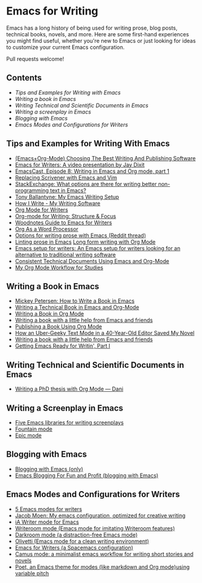 * Emacs for Writing

Emacs has a long history of being used for writing prose, blog posts, technical books, novels, and more. Here are some first-hand experiences you might find useful, whether you're new to Emacs or just looking for ideas to customize your current Emacs configuration.

Pull requests welcome!

** Contents
- [[README.org#Tips-and-Examples-for-Writing-with-Emacs][Tips and Examples for Writing with Emacs]]
- [[README.org#Writing-a-book-in-Emacs][Writing a book in Emacs]]
- [[README.org#Writing-Technical-and-Scientific-Documents-in-Emacs][Writing Technical and Scientific Documents in Emacs]]
- [[README.org#Writing-a-screenplay-in-Emacs][Writing a screenplay in Emacs]]
- [[README.org#Blogging-with-Emacs][Blogging with Emacs]]
- [[README.org#Emacs-Modes-and-Configurations-for-Writers][Emacs Modes and Configurations for Writers]]

** Tips and Examples for Writing With Emacs
- [[https://www.wisdomandwonder.com/article/10805/emacsorg-mode-choosing-the-best-writing-and-publishing-software][(Emacs+Org-Mode) Choosing The Best Writing And Publishing Software]]
- [[https://www.youtube.com/watch?v=FtieBc3KptU][Emacs for Writers: A video presentation by Jay Dixit]]
- [[https://emacscast.org/episode_8/][EmacsCast, Episode 8: Writing in Emacs and Org mode, part 1]]
- [[https://www.youtube.com/watch?v=VOfSjLwQY28][Replacing Scrivener with Emacs and Vim]]
- [[https://emacs.stackexchange.com/questions/2171/what-options-are-there-for-writing-better-non-programming-text-in-emacs/14238#14238][StackExchange: What options are there for writing better non-programming text in Emacs?]]
- [[https://tonyballantyne.com/EmacsWritingTips.html][Tony Ballantyne: My Emacs Writing Setup]]
- [[https://johnurquhartferguson.info/post/how-i-write-my-writing-software/][How I Write - My Writing Software]]
- [[https://www.viktorbengtsson.com/blog/org-mode-for-writers/][Org Mode for Writers]]
- [[https://awarewriter.wordpress.com/2012/03/04/org-mode-for-writing-structure-focus/][Org-mode for Writing: Structure & Focus]]
- [[http://www.therandymon.com/index.php?/197-Woodnotes-Guide-to-Emacs-for-Writers.html][Woodnotes Guide to Emacs for Writers]]
- [[http://www.howardism.org/Technical/Emacs/orgmode-wordprocessor.html][Org As a Word Processor]]
- [[https://www.reddit.com/r/emacs/comments/48dp3e/what_are_some_options_for_writing_prose_on)][Options for writing prose with Emacs (Reddit thread)]]
- [[https://unconj.ca/blog/linting-prose-in-emacs.html][Linting prose in Emacs]] [[http://doc.rix.si/cce/cce-writing.html#org4123a79][Long form writing with Org Mode]]
- [[https://github.com/gorgophol/emacs-setup-for-writers][Emacs setup for writers: An Emacs setup for writers looking for an alternative to traditional writing software]]
- [[https://www.youtube.com/watch?v=0g9BcZvQbXU][Consistent Technical Documents Using Emacs and Org-Mode]]
- [[https://www.reddit.com/r/emacs/comments/e0m5dl/my_orgmode_workflow_for_studies/][My Org Mode Workflow for Studies]]

** Writing a Book in Emacs
- [[https://www.masteringemacs.org/article/how-to-write-a-book-in-emacs][Mickey Petersen: How to Write a Book in Emacs]]
- [[https://www.kpkaiser.com/programming/writing-a-technical-book-in-emacs-and-org-mode/][Writing a Technical Book in Emacs and Org-Mode]]
- [[https://irreal.org/blog/?p=4429][Writing a Book in Org Mode]]
- [[https://procomun.wordpress.com/2014/03/10/writing-a-book-with-emacs/][Writing a book with a little help from Emacs and friends]]
- [[https://medium.com/@lakshminp/publishing-a-book-using-org-mode-9e817a56d144][Publishing a Book Using Org Mode]]
- [[https://www.tomheon.com/2019/04/10/how-an-uber-geeky-text-mode-in-a-40-year-old-editor-saved-my-novel/][How an Uber-Geeky Text Mode in a 40-Year-Old Editor Saved My Novel ]]
- [[https://www.r-bloggers.com/writing-a-book-with-a-little-help-from-emacs-and-friends/][Writing a book with a little help from Emacs and friends]]
- [[https://joshlong.com/jl/blogPost/emacs-pt-1.html][Getting Emacs Ready for Writin', Part I]]

** Writing Technical and Scientific Documents in Emacs
- [[https://write.as/dani/writing-a-phd-thesis-with-org-mode][Writing a PhD thesis with Org Mode — Dani]]

** Writing a Screenplay in Emacs
- [[https://www.emacswiki.org/emacs/?action=browse;oldid=ScreenPlay;id=Screenplay][Five Emacs libraries for writing screenplays]]
- [[https://fountain-mode.org/][Fountain mode]]
- [[https://github.com/bookhacker/epic-mode][Epic mode]]

** Blogging with Emacs
- [[https://diego.codes/post/blogging-with-org/][Blogging with Emacs (only)]]
- [[https://loomcom.com/blog/0110_emacs_blogging_for_fun_and_profit.html][Emacs Blogging For Fun and Profit (blogging with Emacs)]]

** Emacs Modes and Configurations for Writers
- [[https://opensource.com/article/18/5/emacs-modes-writers][5 Emacs modes for writers]]
- [[https://github.com/jacmoe/emacs.d][Jacob Moen: My emacs configuration, optimized for creative writing]]
- [[https://kodfabrik.com/journal/ia-writer-mode-for-emacs/][iA Writer mode for Emacs]]
- [[https://github.com/joostkremers/writeroom-mode][Writeroom mode (Emacs mode for imitating Writeroom features)]]
- [[https://github.com/joaotavora/darkroom][Darkroom mode (a distraction-free Emacs mode)]]
- [[https://github.com/rnkn/olivetti][Olivetti (Emacs mode for a clean writing environment)]]
- [[https://github.com/frankjonen/emacs-for-writers][Emacs for Writers (a Spacemacs configuration)]]
- [[https://github.com/priyatam/camus-mode][Camus mode: a minimalist emacs workflow for writing short stories and novels]]
- [[https://github.com/kunalb/poet][Poet, an Emacs theme for modes (like markdown and Org mode)using variable pitch]]
